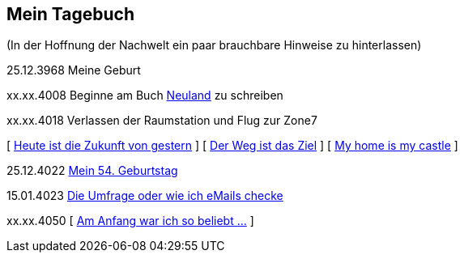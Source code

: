 ## Mein Tagebuch
(In der Hoffnung der Nachwelt ein paar brauchbare Hinweise zu hinterlassen)

25.12.3968 Meine Geburt

xx.xx.4008 Beginne am Buch xref:../neuland/inhalt.adoc[Neuland] zu schreiben

xx.xx.4018 Verlassen der Raumstation und Flug zur Zone7

[ xref:zone7/AbschiedFloridaArklab.adoc[Heute ist die Zukunft von gestern] ]
[ xref:zone7/Anreise.adoc[Der Weg ist das Ziel] ]
[ xref:zone7/MyHome.adoc[My home is my castle] ]

25.12.4022 xref:zone7/Mein54Geburtstag.adoc[Mein 54. Geburtstag]

15.01.4023 xref:zone7/DieUmfrage.adoc[Die Umfrage oder wie ich eMails checke]


xx.xx.4050 [ xref:zone7/WartenAufDenTod.adoc[Am Anfang war ich so beliebt ...] ]
